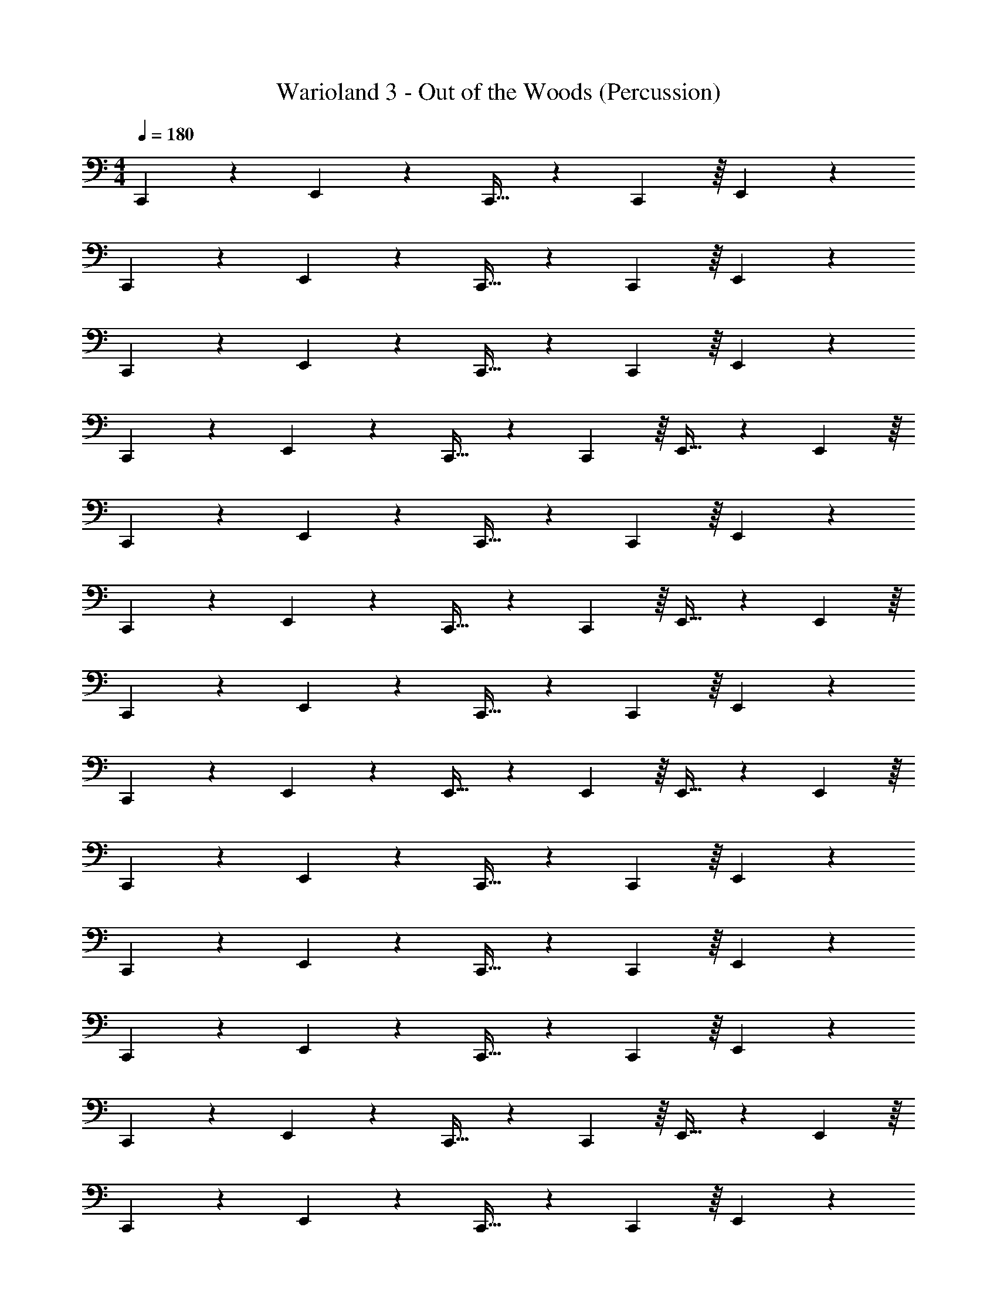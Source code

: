 X: 1
T: Warioland 3 - Out of the Woods (Percussion)
Z: ABC Generated by Starbound Composer
L: 1/4
M: 4/4
Q: 1/4=180
K: C
C,,4/5 z/5 E,,4/5 z/5 C,,17/32 z13/96 C,,13/48 z/16 E,,4/5 z/5 
C,,4/5 z/5 E,,4/5 z/5 C,,17/32 z13/96 C,,13/48 z/16 E,,4/5 z/5 
C,,4/5 z/5 E,,4/5 z/5 C,,17/32 z13/96 C,,13/48 z/16 E,,4/5 z/5 
C,,4/5 z/5 E,,4/5 z/5 C,,17/32 z13/96 C,,13/48 z/16 E,,17/32 z13/96 E,,13/48 z/16 
C,,4/5 z/5 E,,4/5 z/5 C,,17/32 z13/96 C,,13/48 z/16 E,,4/5 z/5 
C,,4/5 z/5 E,,4/5 z/5 C,,17/32 z13/96 C,,13/48 z/16 E,,17/32 z13/96 E,,13/48 z/16 
C,,4/5 z/5 E,,4/5 z/5 C,,17/32 z13/96 C,,13/48 z/16 E,,4/5 z/5 
C,,4/5 z/5 E,,4/5 z/5 E,,17/32 z13/96 E,,13/48 z/16 E,,17/32 z13/96 E,,13/48 z/16 
C,,4/5 z/5 E,,4/5 z/5 C,,17/32 z13/96 C,,13/48 z/16 E,,4/5 z/5 
C,,4/5 z/5 E,,4/5 z/5 C,,17/32 z13/96 C,,13/48 z/16 E,,4/5 z/5 
C,,4/5 z/5 E,,4/5 z/5 C,,17/32 z13/96 C,,13/48 z/16 E,,4/5 z/5 
C,,4/5 z/5 E,,4/5 z/5 C,,17/32 z13/96 C,,13/48 z/16 E,,17/32 z13/96 E,,13/48 z/16 
C,,4/5 z/5 E,,4/5 z/5 C,,17/32 z13/96 C,,13/48 z/16 E,,4/5 z/5 
C,,4/5 z/5 E,,4/5 z/5 C,,17/32 z13/96 C,,13/48 z/16 E,,4/5 z/5 
C,,4/5 z/5 E,,4/5 z/5 C,,17/32 z13/96 C,,13/48 z/16 E,,4/5 z/5 
C,,4/5 z/5 E,,4/5 z/5 C,,17/32 z13/96 C,,13/48 z/16 E,,17/32 z13/96 E,,13/48 z/16 
C,,4/5 z/5 E,,4/5 z/5 C,,17/32 z13/96 C,,13/48 z/16 E,,4/5 z/5 
C,,4/5 z/5 E,,4/5 z/5 C,,17/32 z13/96 C,,13/48 z/16 E,,4/5 z/5 
C,,4/5 z/5 E,,4/5 z/5 C,,17/32 z13/96 C,,13/48 z/16 E,,4/5 z/5 
C,,4/5 z/5 E,,4/5 z/5 C,,17/32 z13/96 C,,13/48 z/16 E,,17/32 z13/96 E,,13/48 z/16 
C,,4/5 z/5 E,,4/5 z/5 C,,17/32 z13/96 C,,13/48 z/16 E,,4/5 z/5 
C,,4/5 z/5 E,,4/5 z/5 C,,17/32 z13/96 C,,13/48 z/16 E,,4/5 z/5 
C,,4/5 z/5 E,,4/5 z/5 C,,17/32 z13/96 C,,13/48 z/16 E,,4/5 z/5 
C,,4/5 z/5 E,,4/5 z/5 E,,17/32 z13/96 E,,13/48 z/16 E,,17/32 z13/96 E,,13/48 z/16 
C,,4/5 z/5 E,,4/5 z/5 C,,17/32 z13/96 C,,13/48 z/16 E,,4/5 z/5 
C,,4/5 z/5 E,,4/5 z/5 C,,17/32 z13/96 C,,13/48 z/16 E,,4/5 z/5 
C,,4/5 z/5 E,,4/5 z/5 C,,17/32 z13/96 C,,13/48 z/16 E,,4/5 z/5 
C,,4/5 z/5 E,,4/5 z/5 C,,17/32 z13/96 C,,13/48 z/16 E,,17/32 z13/96 E,,13/48 z/16 
C,,4/5 z/5 E,,4/5 z/5 C,,17/32 z13/96 C,,13/48 z/16 E,,4/5 z/5 
C,,4/5 z/5 E,,4/5 z/5 C,,17/32 z13/96 C,,13/48 z/16 E,,4/5 z/5 
C,,4/5 z/5 E,,4/5 z/5 C,,17/32 z13/96 C,,13/48 z/16 E,,4/5 z/5 
C,,4/5 z/5 E,,4/5 z/5 C,,17/32 z13/96 C,,13/48 z/16 E,,17/32 z13/96 E,,13/48 z/16 
C,,4/5 z/5 E,,4/5 z/5 C,,17/32 z13/96 C,,13/48 z/16 E,,4/5 z/5 
C,,4/5 z/5 E,,4/5 z/5 C,,17/32 z13/96 C,,13/48 z/16 E,,4/5 z/5 
C,,4/5 z/5 E,,4/5 z/5 C,,17/32 z13/96 C,,13/48 z/16 E,,4/5 z/5 
C,,4/5 z/5 E,,4/5 z/5 C,,17/32 z13/96 C,,13/48 z/16 E,,4/5 z/5 
C,,4/5 z/5 E,,4/5 z/5 C,,17/32 z13/96 C,,13/48 z/16 E,,4/5 z/5 
C,,4/5 z/5 E,,4/5 z/5 C,,17/32 z13/96 C,,13/48 z/16 E,,17/32 z13/96 E,,13/48 z/16 
C,,4/5 z/5 E,,4/5 z/5 C,,17/32 z13/96 C,,13/48 z/16 E,,4/5 z/5 
C,,4/5 z/5 E,,4/5 z/5 E,,17/32 z13/96 E,,13/48 z/16 E,,17/32 z13/96 E,,13/48 z/16 
C,,4/5 z/5 E,,4/5 z/5 C,,17/32 z13/96 C,,13/48 z/16 E,,4/5 z/5 
C,,4/5 z/5 E,,4/5 z/5 C,,17/32 z13/96 C,,13/48 z/16 E,,4/5 z/5 
C,,4/5 z/5 E,,4/5 z/5 C,,17/32 z13/96 C,,13/48 z/16 E,,4/5 z/5 
C,,4/5 z/5 E,,4/5 z/5 C,,17/32 z13/96 C,,13/48 z/16 E,,17/32 z13/96 E,,13/48 z/16 
C,,4/5 z/5 E,,4/5 z/5 C,,17/32 z13/96 C,,13/48 z/16 E,,4/5 z/5 
C,,4/5 z/5 E,,4/5 z/5 C,,17/32 z13/96 C,,13/48 z/16 E,,17/32 z13/96 E,,13/48 z/16 
C,,4/5 z/5 E,,4/5 z/5 C,,17/32 z13/96 C,,13/48 z/16 E,,4/5 z/5 
C,,4/5 z/5 E,,4/5 z/5 C,,17/32 z13/96 C,,13/48 z/16 E,,17/32 z13/96 E,,13/48 z/16 
C,,4/5 z/5 E,,4/5 z/5 C,,17/32 z13/96 C,,13/48 z/16 E,,4/5 z/5 
C,,4/5 z/5 E,,4/5 z/5 C,,17/32 z13/96 C,,13/48 z/16 E,,4/5 z/5 
C,,4/5 z/5 E,,4/5 z/5 C,,17/32 z13/96 C,,13/48 z/16 E,,4/5 z/5 
C,,4/5 z/5 E,,4/5 z/5 E,,17/32 z13/96 E,,13/48 z/16 E,,17/32 z13/96 E,,13/48 z/16 
C,,4/5 z/5 E,,4/5 z/5 C,,17/32 z13/96 C,,13/48 z/16 E,,4/5 z/5 
C,,4/5 z/5 E,,4/5 z/5 C,,17/32 z13/96 C,,13/48 z/16 E,,4/5 z/5 
C,,4/5 z/5 E,,4/5 z/5 C,,17/32 z13/96 C,,13/48 z/16 E,,4/5 z/5 
C,,4/5 z/5 E,,4/5 z/5 C,,17/32 z13/96 C,,13/48 z/16 E,,17/32 z13/96 E,,13/48 
